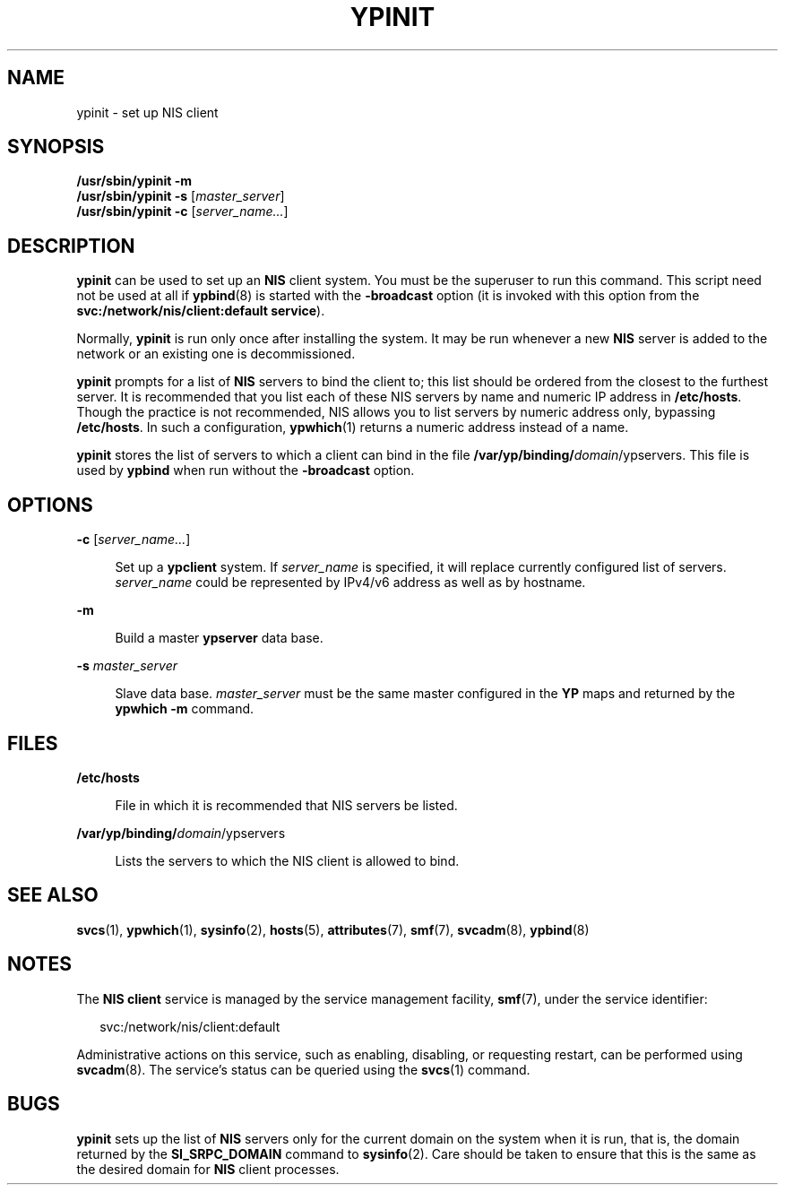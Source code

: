 '\" te
.\"  Copyright 1989 AT&T
.\" Copyright (C) 2008, Sun Microsystems, Inc. All Rights Reserved
.\" The contents of this file are subject to the terms of the Common Development and Distribution License (the "License").  You may not use this file except in compliance with the License.
.\" You can obtain a copy of the license at usr/src/OPENSOLARIS.LICENSE or http://www.opensolaris.org/os/licensing.  See the License for the specific language governing permissions and limitations under the License.
.\" When distributing Covered Code, include this CDDL HEADER in each file and include the License file at usr/src/OPENSOLARIS.LICENSE.  If applicable, add the following below this CDDL HEADER, with the fields enclosed by brackets "[]" replaced with your own identifying information: Portions Copyright [yyyy] [name of copyright owner]
.\" Copyright 2014 Nexenta Systems, Inc.  All rights reserved.
.TH YPINIT 8 "Dec 15, 2014"
.SH NAME
ypinit \- set up NIS client
.SH SYNOPSIS
.LP
.nf
\fB/usr/sbin/ypinit\fR \fB-m\fR
\fB/usr/sbin/ypinit\fR \fB-s\fR [\fImaster_server\fR]
\fB/usr/sbin/ypinit\fR \fB-c\fR [\fIserver_name...\fR]
.fi

.SH DESCRIPTION
.LP
\fBypinit\fR can be used to set up an \fBNIS\fR client system. You must be the
superuser to run this command. This script need not be used at all if
\fBypbind\fR(8) is started with the \fB-broadcast\fR option (it is invoked
with this option from the \fBsvc:/network/nis/client:default service\fR).
.sp
.LP
Normally, \fBypinit\fR is run only once after installing the system. It may be
run whenever a new \fBNIS\fR server is added to the network or an existing one
is decommissioned.
.sp
.LP
\fBypinit\fR prompts for a list of \fBNIS\fR servers to bind the client to;
this list should be ordered from the closest to the furthest server. It is
recommended that you list each of these NIS servers by name and numeric IP
address in \fB/etc/hosts\fR. Though the practice is not recommended, NIS allows
you to list servers by numeric address only, bypassing \fB/etc/hosts\fR. In
such a configuration, \fBypwhich\fR(1) returns a numeric address instead of a
name.
.sp
.LP
\fBypinit\fR stores the list of servers to which a client can bind in the file
\fB/var/yp/binding/\fIdomain\fR/ypservers\fR. This file is used by \fBypbind\fR
when run without the \fB-broadcast\fR option.
.SH OPTIONS
.ne 2
.na
\fB\fB-c\fR\fR [\fIserver_name...\fR]
.ad
.sp .6
.RS 4n
Set up a \fBypclient\fR system. If \fIserver_name\fR is specified, it will
replace currently configured list of servers. \fIserver_name\fR could be
represented by IPv4/v6 address as well as by hostname.
.RE

.sp
.ne 2
.na
\fB\fB-m\fR\fR
.ad
.sp .6
.RS 4n
Build a master \fBypserver\fR data base.
.RE

.sp
.ne 2
.na
\fB\fB-s\fR \fImaster_server\fR\fR
.ad
.sp .6
.RS 4n
Slave data base. \fImaster_server\fR must be the same master configured in the
\fBYP\fR maps and returned by the \fBypwhich\fR \fB-m\fR command.
.RE

.SH FILES
.ne 2
.na
\fB\fB/etc/hosts\fR\fR
.ad
.sp .6
.RS 4n
File in which it is recommended that NIS servers be listed.
.RE

.sp
.ne 2
.na
\fB\fB/var/yp/binding/\fIdomain\fR/ypservers\fR\fR
.ad
.sp .6
.RS 4n
Lists the servers to which the NIS client is allowed to bind.
.RE

.SH SEE ALSO
.LP
\fBsvcs\fR(1),
\fBypwhich\fR(1),
\fBsysinfo\fR(2),
\fBhosts\fR(5),
\fBattributes\fR(7),
\fBsmf\fR(7),
\fBsvcadm\fR(8),
\fBypbind\fR(8)
.SH NOTES
.LP
The \fBNIS client\fR service is managed by the service management facility,
\fBsmf\fR(7), under the service identifier:
.sp
.in +2
.nf
svc:/network/nis/client:default
.fi
.in -2
.sp

.sp
.LP
Administrative actions on this service, such as enabling, disabling, or
requesting restart, can be performed using \fBsvcadm\fR(8). The service's
status can be queried using the \fBsvcs\fR(1) command.
.SH BUGS
.LP
\fBypinit\fR sets up the list of \fBNIS\fR servers only for the current domain
on the system when it is run, that is, the domain returned by the
\fBSI_SRPC_DOMAIN\fR command to \fBsysinfo\fR(2). Care should be taken to
ensure that this is the same as the desired domain for \fBNIS\fR client
processes.
